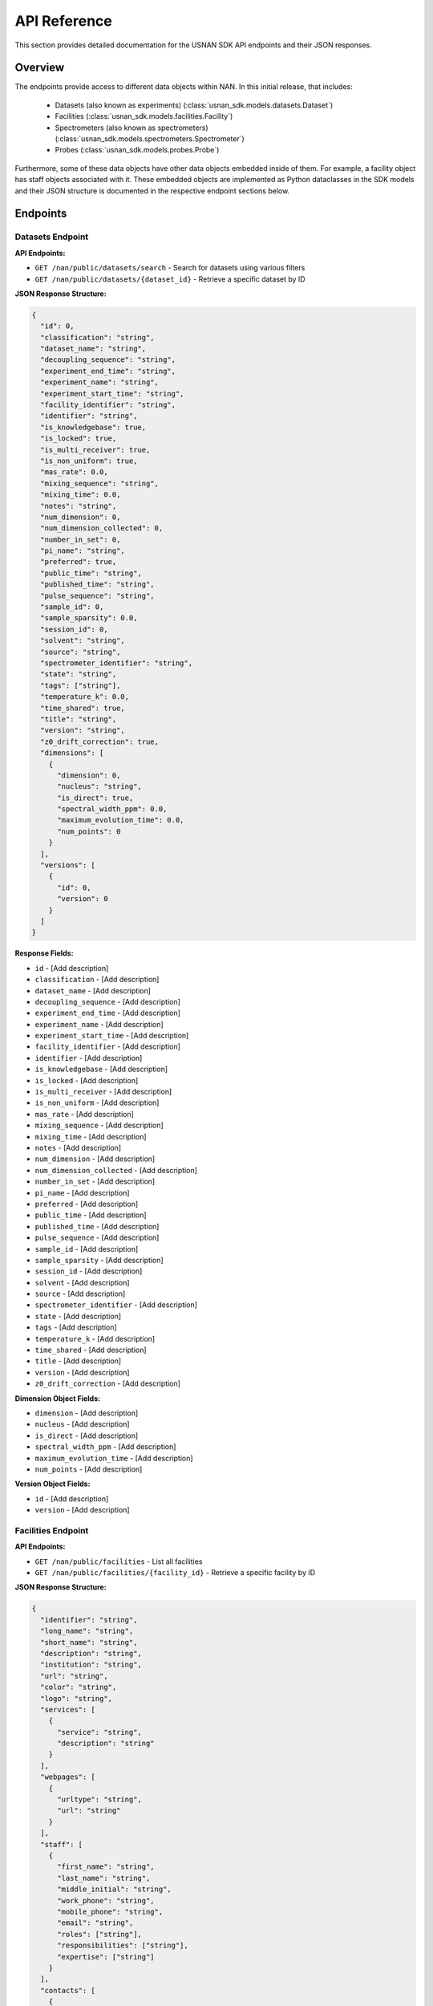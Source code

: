 API Reference
=============

This section provides detailed documentation for the USNAN SDK API endpoints and their JSON responses.

Overview
--------

The endpoints provide access to different data objects within NAN. In this initial release, that includes:

 * Datasets (also known as experiments) (:class:`usnan_sdk.models.datasets.Dataset`)
 * Facilities (:class:`usnan_sdk.models.facilities.Facility`)
 * Spectrometers (also known as spectrometers) (:class:`usnan_sdk.models.spectrometers.Spectrometer`)
 * Probes (:class:`usnan_sdk.models.probes.Probe`)

Furthermore, some of these data objects have other data objects embedded inside of them. For example, a facility object
has staff objects associated with it. These embedded objects are implemented as Python dataclasses in the SDK models
and their JSON structure is documented in the respective endpoint sections below.


Endpoints
---------

Datasets Endpoint
~~~~~~~~~~~~~~~~~

**API Endpoints:**

* ``GET /nan/public/datasets/search`` - Search for datasets using various filters
* ``GET /nan/public/datasets/{dataset_id}`` - Retrieve a specific dataset by ID

**JSON Response Structure:**

.. code-block:: json

   {
     "id": 0,
     "classification": "string",
     "dataset_name": "string",
     "decoupling_sequence": "string",
     "experiment_end_time": "string",
     "experiment_name": "string",
     "experiment_start_time": "string",
     "facility_identifier": "string",
     "identifier": "string",
     "is_knowledgebase": true,
     "is_locked": true,
     "is_multi_receiver": true,
     "is_non_uniform": true,
     "mas_rate": 0.0,
     "mixing_sequence": "string",
     "mixing_time": 0.0,
     "notes": "string",
     "num_dimension": 0,
     "num_dimension_collected": 0,
     "number_in_set": 0,
     "pi_name": "string",
     "preferred": true,
     "public_time": "string",
     "published_time": "string",
     "pulse_sequence": "string",
     "sample_id": 0,
     "sample_sparsity": 0.0,
     "session_id": 0,
     "solvent": "string",
     "source": "string",
     "spectrometer_identifier": "string",
     "state": "string",
     "tags": ["string"],
     "temperature_k": 0.0,
     "time_shared": true,
     "title": "string",
     "version": "string",
     "z0_drift_correction": true,
     "dimensions": [
       {
         "dimension": 0,
         "nucleus": "string",
         "is_direct": true,
         "spectral_width_ppm": 0.0,
         "maximum_evolution_time": 0.0,
         "num_points": 0
       }
     ],
     "versions": [
       {
         "id": 0,
         "version": 0
       }
     ]
   }

**Response Fields:**

* ``id`` - [Add description]
* ``classification`` - [Add description]
* ``dataset_name`` - [Add description]
* ``decoupling_sequence`` - [Add description]
* ``experiment_end_time`` - [Add description]
* ``experiment_name`` - [Add description]
* ``experiment_start_time`` - [Add description]
* ``facility_identifier`` - [Add description]
* ``identifier`` - [Add description]
* ``is_knowledgebase`` - [Add description]
* ``is_locked`` - [Add description]
* ``is_multi_receiver`` - [Add description]
* ``is_non_uniform`` - [Add description]
* ``mas_rate`` - [Add description]
* ``mixing_sequence`` - [Add description]
* ``mixing_time`` - [Add description]
* ``notes`` - [Add description]
* ``num_dimension`` - [Add description]
* ``num_dimension_collected`` - [Add description]
* ``number_in_set`` - [Add description]
* ``pi_name`` - [Add description]
* ``preferred`` - [Add description]
* ``public_time`` - [Add description]
* ``published_time`` - [Add description]
* ``pulse_sequence`` - [Add description]
* ``sample_id`` - [Add description]
* ``sample_sparsity`` - [Add description]
* ``session_id`` - [Add description]
* ``solvent`` - [Add description]
* ``source`` - [Add description]
* ``spectrometer_identifier`` - [Add description]
* ``state`` - [Add description]
* ``tags`` - [Add description]
* ``temperature_k`` - [Add description]
* ``time_shared`` - [Add description]
* ``title`` - [Add description]
* ``version`` - [Add description]
* ``z0_drift_correction`` - [Add description]

**Dimension Object Fields:**

* ``dimension`` - [Add description]
* ``nucleus`` - [Add description]
* ``is_direct`` - [Add description]
* ``spectral_width_ppm`` - [Add description]
* ``maximum_evolution_time`` - [Add description]
* ``num_points`` - [Add description]

**Version Object Fields:**

* ``id`` - [Add description]
* ``version`` - [Add description]

Facilities Endpoint
~~~~~~~~~~~~~~~~~~~

**API Endpoints:**

* ``GET /nan/public/facilities`` - List all facilities
* ``GET /nan/public/facilities/{facility_id}`` - Retrieve a specific facility by ID

**JSON Response Structure:**

.. code-block:: json

   {
     "identifier": "string",
     "long_name": "string",
     "short_name": "string",
     "description": "string",
     "institution": "string",
     "url": "string",
     "color": "string",
     "logo": "string",
     "services": [
       {
         "service": "string",
         "description": "string"
       }
     ],
     "webpages": [
       {
         "urltype": "string",
         "url": "string"
       }
     ],
     "staff": [
       {
         "first_name": "string",
         "last_name": "string",
         "middle_initial": "string",
         "work_phone": "string",
         "mobile_phone": "string",
         "email": "string",
         "roles": ["string"],
         "responsibilities": ["string"],
         "expertise": ["string"]
       }
     ],
     "contacts": [
       {
         "name": "string",
         "work_phone": "string",
         "mobile_phone": "string",
         "email": "string",
         "details": "string",
         "responsibilities": ["string"]
       }
     ],
     "addresses": [
       {
         "address_type": ["string"],
         "address1": "string",
         "address2": "string",
         "address3": "string",
         "city": "string",
         "state": "string",
         "zipcode": "string",
         "zipcode_ext": "string",
         "country": "string"
       }
     ]
   }

**Response Fields:**

The core facility information.

* ``identifier`` (string) - The unique identifier for the facility. Choosen by administrators rather than being randomly assigned.
* ``long_name`` (string) - A long name for the facility, including the center name.
* ``short_name`` (string) - A shorter name for the facility.
* ``description`` (string) - A description of the facility.
* ``institution`` (string) - The name of the institution that the facility is located at.
* ``url`` (string) - The official URL for the facility.
* ``color`` (string) - A hex color code used to style the facilities pages.
* ``logo`` (string) - The facility logo in SVG format.
* ``services`` (Service[]) - See below
* ``webpages`` (Webpage[]) - See below
* ``staff`` (Staff[]) - See below
* ``contacts`` (Contact[]) - See below
* ``addresses`` (Address[]) - See below

**Service Fields:**

A service the facility provides.

* ``service`` (string) - A string describing the type of service provided. Valid values are one of the following: ``"Analysis", "Data Processing", "Experiment Setup", "Remote Access", "Rotor Packing", "Sample Preparation", "Self Service", "Shipping and Handling", "Consultation", "Training"``
* ``description`` (string) - Additional information about the service provided at this facility.

**Webpage Fields:**

A web page assosciated with the facility.

* ``urltype`` (string) - A string describing the type of URL provided. Valid values are one of the following: ``"Contact", "Facility Access", "Overview", "Policy", "Rates", "Research", "Service", "Spectrometers"``
* ``url`` (string) - The URL to the web page.

**Staff Fields:**

A staff member at the facility.

* ``first_name`` (string) - The staff member's given name(s).
* ``last_name`` (string) - The staff member's family name(s).
* ``middle_initial`` (string) - The staff member's middle initial(s).
* ``work_phone`` (string) - The staff member's work phone number.
* ``mobile_phone`` (string) - The staff member's mobile phone number.
* ``email`` (string) - The staff member's e-mail.
* ``roles`` (string[]) - The staff member's roles. A list of one or more of the following strings: ``"Administrator", "Director", "Engineer", "FacilityManager", "Researcher", "Technician", "Approver"``
* ``responsibilities`` (string) - The staff member's responsibilties. A list of one or more of the following strings: ``"Administrative Services", "Equipment Maintenance", "Experiment Support", "Sample Shipping and Handling", "Scheduling"``
* ``expertise`` (string) - The staff member's expertise. A list of one or more of the following strings: ``"Bruker", "DNA/RNA", "Material", "Metabolomics", "Protein", "Pulse Sequence Programming", "Rotor Packing", "Small Molecule", "Solid State", "Solution", "Varian", "Carbohydrates"``

**Contact Fields:**

A contact at the facility, who may or may not also be a staff member.

* ``name`` (string) - The contact's name.
* ``work_phone`` (string) - The contact's work phone number.
* ``mobile_phone`` (string) - The contact's mobile phone.
* ``email`` (string) - The contact's e-mail address.
* ``details`` (string) - Details about the contact, or under what circumstances they are the appropriate contact.
* ``responsibilities`` (string[]) - The staff member's responsibilties. A list of one or more of the following strings: ``"Administrative Services", "Equipment Maintenance", "Experiment Support", "Sample Shipping and Handling", "Scheduling"``

**Address Fields:**

An address associated with the facility.

* ``address_type`` (string[]) - The type of the address record. One or more of the following strings: ``"Physical", "Mailing", "Shipping"``
* ``address1`` (string) - The first line of the facility address.
* ``address2`` (string) - The second line of the facility address.
* ``address3`` (string) - The third line of the facility address.
* ``city`` (string) - The city the address is located at.
* ``state`` (string) - The state the address is located at.
* ``zipcode`` (string) - The zip code of the address.
* ``zipcode_ext`` (string) - The zip code extension of the address.
* ``country`` (string) - The country of the address.

Spectrometers Endpoint
~~~~~~~~~~~~~~~~~~~~~~

**API Endpoints:**

* ``GET /nan/public/instruments`` - List all spectrometers/instruments
* ``GET /nan/public/instruments/{instrument_id}`` - Retrieve a specific spectrometer by ID

**JSON Response Structure:**

.. code-block:: json

   {
     "identifier": "string",
     "name": "string",
     "year_commissioned": 0,
     "status": "string",
     "is_public": true,
     "rates_url": "string",
     "magnet_vendor": "string",
     "field_strength_mhz": 0.0,
     "bore_mm": 0.0,
     "is_pumped": true,
     "console_vendor": "string",
     "model": "string",
     "serial_no": "string",
     "year_configured": 0,
     "channel_count": 0,
     "receiver_count": 0,
     "operating_system": "string",
     "version": "string",
     "sample_changer_id": 0,
     "facility_identifier": "string",
     "sample_changer_default_temperature_control": true,
     "sample_changer": {
       "model": "string",
       "vendor": "string",
       "min_temp": 0.0,
       "max_temp": 0.0,
       "num_spinners": 0,
       "num_96_racks": 0
     },
     "software": {
       "software": "string",
       "versions": [
         {
           "version": "string",
           "installed_software": ["string"]
         }
       ]
     },
     "installed_probe": {
       "identifier": "string"
     },
     "compatible_probes": [
       {
         "identifier": "string"
       }
     ],
     "install_schedule": [
       {
         "identifier": "string",
         "install_start": "string"
       }
     ],
     "field_drifts": [
       {
         "rate": 0.0,
         "recorded": "string"
       }
     ]
   }

**Response Fields:**

* ``identifier`` - [Add description]
* ``name`` - [Add description]
* ``year_commissioned`` - [Add description]
* ``status`` - [Add description]
* ``is_public`` - [Add description]
* ``rates_url`` - [Add description]
* ``magnet_vendor`` - [Add description]
* ``field_strength_mhz`` - [Add description]
* ``bore_mm`` - [Add description]
* ``is_pumped`` - [Add description]
* ``console_vendor`` - [Add description]
* ``model`` - [Add description]
* ``serial_no`` - [Add description]
* ``year_configured`` - [Add description]
* ``channel_count`` - [Add description]
* ``receiver_count`` - [Add description]
* ``operating_system`` - [Add description]
* ``version`` - [Add description]
* ``sample_changer_id`` - [Add description]
* ``facility_identifier`` - [Add description]
* ``sample_changer_default_temperature_control`` - [Add description]

**Sample Changer Object Fields:**

* ``model`` - [Add description]
* ``vendor`` - [Add description]
* ``min_temp`` - [Add description]
* ``max_temp`` - [Add description]
* ``num_spinners`` - [Add description]
* ``num_96_racks`` - [Add description]

**Software Object Fields:**

* ``software`` - [Add description]
* ``versions`` - [Add description]

**Software Version Object Fields:**

* ``version`` - [Add description]
* ``installed_software`` - [Add description]

**Installed Probe Object Fields:**

* ``identifier`` - [Add description]

**Install Schedule Object Fields:**

* ``identifier`` - [Add description]
* ``install_start`` - [Add description]

**Field Drift Object Fields:**

* ``rate`` - [Add description]
* ``recorded`` - [Add description]

Probes Endpoint
~~~~~~~~~~~~~~~

**API Endpoints:**

* ``GET /nan/public/probes`` - List all probes
* ``GET /nan/public/probes/{probe_id}`` - Retrieve a specific probe by ID

**JSON Response Structure:**

.. code-block:: json

   {
     "identifier": "string",
     "status": "string",
     "status_detail": "string",
     "kind": "string",
     "vendor": "string",
     "model": "string",
     "serial_number": "string",
     "cooling": "string",
     "sample_diameter": 0.0,
     "max_spinning_rate": 0.0,
     "gradient": true,
     "x_gradient_field_strength": 0.0,
     "y_gradient_field_strength": 0.0,
     "z_gradient_field_strength": 0.0,
     "h1_fieldstrength_mhz": 0.0,
     "min_temperature_c": 0.0,
     "max_temperature_c": 0.0,
     "facility_identifier": "string",
     "facility_short_name": "string",
     "facility_long_name": "string",
     "installed_on": {
       "spectrometer_identifier": "string",
       "install_start": "string"
     },
     "channels": [
       {
         "ch_number": 0,
         "amplifier_cooled": true,
         "inner_coil": "string",
         "outer_coil": "string",
         "min_frequency_nucleus": 0.0,
         "max_frequency_nucleus": 0.0,
         "broadband": true,
         "nuclei": [
           {
             "nucleus": "string",
             "sensitivity_measurements": [
               {
                 "is_user": true,
                 "sensitivity": 0.0,
                 "measurement_date": "string",
                 "name": "string",
                 "composition": "string"
               }
             ]
           }
         ]
       }
     ]
   }

**Response Fields:**

* ``identifier`` - [Add description]
* ``status`` - [Add description]
* ``status_detail`` - [Add description]
* ``kind`` - [Add description]
* ``vendor`` - [Add description]
* ``model`` - [Add description]
* ``serial_number`` - [Add description]
* ``cooling`` - [Add description]
* ``sample_diameter`` - [Add description]
* ``max_spinning_rate`` - [Add description]
* ``gradient`` - [Add description]
* ``x_gradient_field_strength`` - [Add description]
* ``y_gradient_field_strength`` - [Add description]
* ``z_gradient_field_strength`` - [Add description]
* ``h1_fieldstrength_mhz`` - [Add description]
* ``min_temperature_c`` - [Add description]
* ``max_temperature_c`` - [Add description]
* ``facility_identifier`` - [Add description]
* ``facility_short_name`` - [Add description]
* ``facility_long_name`` - [Add description]

**Installed On Object Fields:**

* ``spectrometer_identifier`` - [Add description]
* ``install_start`` - [Add description]

**Channel Object Fields:**

* ``ch_number`` - [Add description]
* ``amplifier_cooled`` - [Add description]
* ``inner_coil`` - [Add description]
* ``outer_coil`` - [Add description]
* ``min_frequency_nucleus`` - [Add description]
* ``max_frequency_nucleus`` - [Add description]
* ``broadband`` - [Add description]
* ``nuclei`` - [Add description]

**Nucleus Object Fields:**

* ``nucleus`` - [Add description]
* ``sensitivity_measurements`` - [Add description]

**Sensitivity Measurement Object Fields:**

* ``is_user`` - [Add description]
* ``sensitivity`` - [Add description]
* ``measurement_date`` - [Add description]
* ``name`` - [Add description]
* ``composition`` - [Add description]

